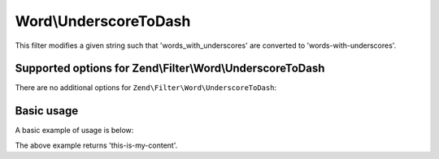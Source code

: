 .. _zend.filter.set.underscoretodash:

Word\\UnderscoreToDash
======================

This filter modifies a given string such that 'words_with_underscores' are converted to 'words-with-underscores'.

.. _zend.filter.set.underscoretodash.options:

Supported options for Zend\\Filter\\Word\\UnderscoreToDash
----------------------------------------------------------

There are no additional options for ``Zend\Filter\Word\UnderscoreToDash``:

.. _zend.filter.set.underscoretodash.basic:

Basic usage
-----------

A basic example of usage is below:

.. code-block:: php
   :linenos:

   $filter = new Zend\Filter\Word\UnderscoreToDash();

   print $filter->filter('this_is_my_content');

The above example returns 'this-is-my-content'.
